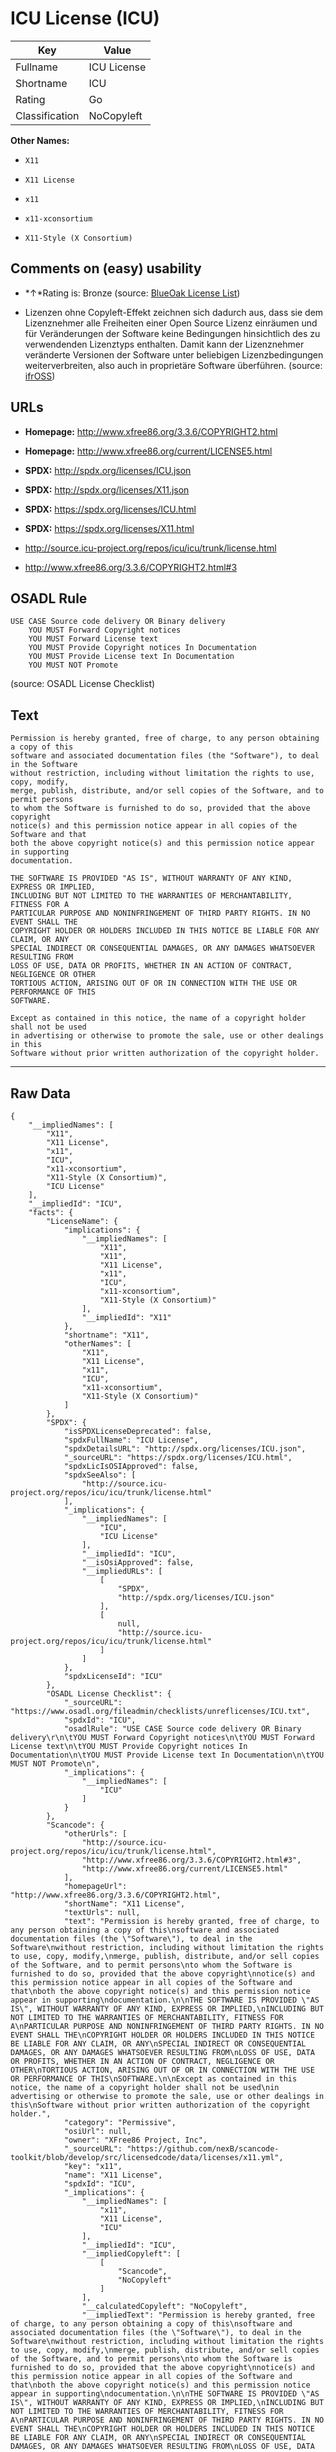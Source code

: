 * ICU License (ICU)

| Key              | Value         |
|------------------+---------------|
| Fullname         | ICU License   |
| Shortname        | ICU           |
| Rating           | Go            |
| Classification   | NoCopyleft    |

*Other Names:*

- =X11=

- =X11 License=

- =x11=

- =x11-xconsortium=

- =X11-Style (X Consortium)=

** Comments on (easy) usability

- *↑*Rating is: Bronze (source:
  [[https://blueoakcouncil.org/list][BlueOak License List]])

- Lizenzen ohne Copyleft-Effekt zeichnen sich dadurch aus, dass sie dem
  Lizenznehmer alle Freiheiten einer Open Source Lizenz einräumen und
  für Veränderungen der Software keine Bedingungen hinsichtlich des zu
  verwendenden Lizenztyps enthalten. Damit kann der Lizenznehmer
  veränderte Versionen der Software unter beliebigen Lizenzbedingungen
  weiterverbreiten, also auch in proprietäre Software überführen.
  (source: [[https://ifross.github.io/ifrOSS/Lizenzcenter][ifrOSS]])

** URLs

- *Homepage:* http://www.xfree86.org/3.3.6/COPYRIGHT2.html

- *Homepage:* http://www.xfree86.org/current/LICENSE5.html

- *SPDX:* http://spdx.org/licenses/ICU.json

- *SPDX:* http://spdx.org/licenses/X11.json

- *SPDX:* https://spdx.org/licenses/ICU.html

- *SPDX:* https://spdx.org/licenses/X11.html

- http://source.icu-project.org/repos/icu/icu/trunk/license.html

- http://www.xfree86.org/3.3.6/COPYRIGHT2.html#3

** OSADL Rule

#+BEGIN_EXAMPLE
    USE CASE Source code delivery OR Binary delivery
    	YOU MUST Forward Copyright notices
    	YOU MUST Forward License text
    	YOU MUST Provide Copyright notices In Documentation
    	YOU MUST Provide License text In Documentation
    	YOU MUST NOT Promote
#+END_EXAMPLE

(source: OSADL License Checklist)

** Text

#+BEGIN_EXAMPLE
    Permission is hereby granted, free of charge, to any person obtaining a copy of this
    software and associated documentation files (the "Software"), to deal in the Software
    without restriction, including without limitation the rights to use, copy, modify,
    merge, publish, distribute, and/or sell copies of the Software, and to permit persons
    to whom the Software is furnished to do so, provided that the above copyright
    notice(s) and this permission notice appear in all copies of the Software and that
    both the above copyright notice(s) and this permission notice appear in supporting
    documentation.

    THE SOFTWARE IS PROVIDED "AS IS", WITHOUT WARRANTY OF ANY KIND, EXPRESS OR IMPLIED,
    INCLUDING BUT NOT LIMITED TO THE WARRANTIES OF MERCHANTABILITY, FITNESS FOR A
    PARTICULAR PURPOSE AND NONINFRINGEMENT OF THIRD PARTY RIGHTS. IN NO EVENT SHALL THE
    COPYRIGHT HOLDER OR HOLDERS INCLUDED IN THIS NOTICE BE LIABLE FOR ANY CLAIM, OR ANY
    SPECIAL INDIRECT OR CONSEQUENTIAL DAMAGES, OR ANY DAMAGES WHATSOEVER RESULTING FROM
    LOSS OF USE, DATA OR PROFITS, WHETHER IN AN ACTION OF CONTRACT, NEGLIGENCE OR OTHER
    TORTIOUS ACTION, ARISING OUT OF OR IN CONNECTION WITH THE USE OR PERFORMANCE OF THIS
    SOFTWARE.

    Except as contained in this notice, the name of a copyright holder shall not be used
    in advertising or otherwise to promote the sale, use or other dealings in this
    Software without prior written authorization of the copyright holder.
#+END_EXAMPLE

--------------

** Raw Data

#+BEGIN_EXAMPLE
    {
        "__impliedNames": [
            "X11",
            "X11 License",
            "x11",
            "ICU",
            "x11-xconsortium",
            "X11-Style (X Consortium)",
            "ICU License"
        ],
        "__impliedId": "ICU",
        "facts": {
            "LicenseName": {
                "implications": {
                    "__impliedNames": [
                        "X11",
                        "X11",
                        "X11 License",
                        "x11",
                        "ICU",
                        "x11-xconsortium",
                        "X11-Style (X Consortium)"
                    ],
                    "__impliedId": "X11"
                },
                "shortname": "X11",
                "otherNames": [
                    "X11",
                    "X11 License",
                    "x11",
                    "ICU",
                    "x11-xconsortium",
                    "X11-Style (X Consortium)"
                ]
            },
            "SPDX": {
                "isSPDXLicenseDeprecated": false,
                "spdxFullName": "ICU License",
                "spdxDetailsURL": "http://spdx.org/licenses/ICU.json",
                "_sourceURL": "https://spdx.org/licenses/ICU.html",
                "spdxLicIsOSIApproved": false,
                "spdxSeeAlso": [
                    "http://source.icu-project.org/repos/icu/icu/trunk/license.html"
                ],
                "_implications": {
                    "__impliedNames": [
                        "ICU",
                        "ICU License"
                    ],
                    "__impliedId": "ICU",
                    "__isOsiApproved": false,
                    "__impliedURLs": [
                        [
                            "SPDX",
                            "http://spdx.org/licenses/ICU.json"
                        ],
                        [
                            null,
                            "http://source.icu-project.org/repos/icu/icu/trunk/license.html"
                        ]
                    ]
                },
                "spdxLicenseId": "ICU"
            },
            "OSADL License Checklist": {
                "_sourceURL": "https://www.osadl.org/fileadmin/checklists/unreflicenses/ICU.txt",
                "spdxId": "ICU",
                "osadlRule": "USE CASE Source code delivery OR Binary delivery\r\n\tYOU MUST Forward Copyright notices\n\tYOU MUST Forward License text\n\tYOU MUST Provide Copyright notices In Documentation\n\tYOU MUST Provide License text In Documentation\n\tYOU MUST NOT Promote\n",
                "_implications": {
                    "__impliedNames": [
                        "ICU"
                    ]
                }
            },
            "Scancode": {
                "otherUrls": [
                    "http://source.icu-project.org/repos/icu/icu/trunk/license.html",
                    "http://www.xfree86.org/3.3.6/COPYRIGHT2.html#3",
                    "http://www.xfree86.org/current/LICENSE5.html"
                ],
                "homepageUrl": "http://www.xfree86.org/3.3.6/COPYRIGHT2.html",
                "shortName": "X11 License",
                "textUrls": null,
                "text": "Permission is hereby granted, free of charge, to any person obtaining a copy of this\nsoftware and associated documentation files (the \"Software\"), to deal in the Software\nwithout restriction, including without limitation the rights to use, copy, modify,\nmerge, publish, distribute, and/or sell copies of the Software, and to permit persons\nto whom the Software is furnished to do so, provided that the above copyright\nnotice(s) and this permission notice appear in all copies of the Software and that\nboth the above copyright notice(s) and this permission notice appear in supporting\ndocumentation.\n\nTHE SOFTWARE IS PROVIDED \"AS IS\", WITHOUT WARRANTY OF ANY KIND, EXPRESS OR IMPLIED,\nINCLUDING BUT NOT LIMITED TO THE WARRANTIES OF MERCHANTABILITY, FITNESS FOR A\nPARTICULAR PURPOSE AND NONINFRINGEMENT OF THIRD PARTY RIGHTS. IN NO EVENT SHALL THE\nCOPYRIGHT HOLDER OR HOLDERS INCLUDED IN THIS NOTICE BE LIABLE FOR ANY CLAIM, OR ANY\nSPECIAL INDIRECT OR CONSEQUENTIAL DAMAGES, OR ANY DAMAGES WHATSOEVER RESULTING FROM\nLOSS OF USE, DATA OR PROFITS, WHETHER IN AN ACTION OF CONTRACT, NEGLIGENCE OR OTHER\nTORTIOUS ACTION, ARISING OUT OF OR IN CONNECTION WITH THE USE OR PERFORMANCE OF THIS\nSOFTWARE.\n\nExcept as contained in this notice, the name of a copyright holder shall not be used\nin advertising or otherwise to promote the sale, use or other dealings in this\nSoftware without prior written authorization of the copyright holder.",
                "category": "Permissive",
                "osiUrl": null,
                "owner": "XFree86 Project, Inc",
                "_sourceURL": "https://github.com/nexB/scancode-toolkit/blob/develop/src/licensedcode/data/licenses/x11.yml",
                "key": "x11",
                "name": "X11 License",
                "spdxId": "ICU",
                "_implications": {
                    "__impliedNames": [
                        "x11",
                        "X11 License",
                        "ICU"
                    ],
                    "__impliedId": "ICU",
                    "__impliedCopyleft": [
                        [
                            "Scancode",
                            "NoCopyleft"
                        ]
                    ],
                    "__calculatedCopyleft": "NoCopyleft",
                    "__impliedText": "Permission is hereby granted, free of charge, to any person obtaining a copy of this\nsoftware and associated documentation files (the \"Software\"), to deal in the Software\nwithout restriction, including without limitation the rights to use, copy, modify,\nmerge, publish, distribute, and/or sell copies of the Software, and to permit persons\nto whom the Software is furnished to do so, provided that the above copyright\nnotice(s) and this permission notice appear in all copies of the Software and that\nboth the above copyright notice(s) and this permission notice appear in supporting\ndocumentation.\n\nTHE SOFTWARE IS PROVIDED \"AS IS\", WITHOUT WARRANTY OF ANY KIND, EXPRESS OR IMPLIED,\nINCLUDING BUT NOT LIMITED TO THE WARRANTIES OF MERCHANTABILITY, FITNESS FOR A\nPARTICULAR PURPOSE AND NONINFRINGEMENT OF THIRD PARTY RIGHTS. IN NO EVENT SHALL THE\nCOPYRIGHT HOLDER OR HOLDERS INCLUDED IN THIS NOTICE BE LIABLE FOR ANY CLAIM, OR ANY\nSPECIAL INDIRECT OR CONSEQUENTIAL DAMAGES, OR ANY DAMAGES WHATSOEVER RESULTING FROM\nLOSS OF USE, DATA OR PROFITS, WHETHER IN AN ACTION OF CONTRACT, NEGLIGENCE OR OTHER\nTORTIOUS ACTION, ARISING OUT OF OR IN CONNECTION WITH THE USE OR PERFORMANCE OF THIS\nSOFTWARE.\n\nExcept as contained in this notice, the name of a copyright holder shall not be used\nin advertising or otherwise to promote the sale, use or other dealings in this\nSoftware without prior written authorization of the copyright holder.",
                    "__impliedURLs": [
                        [
                            "Homepage",
                            "http://www.xfree86.org/3.3.6/COPYRIGHT2.html"
                        ],
                        [
                            null,
                            "http://source.icu-project.org/repos/icu/icu/trunk/license.html"
                        ],
                        [
                            null,
                            "http://www.xfree86.org/3.3.6/COPYRIGHT2.html#3"
                        ],
                        [
                            null,
                            "http://www.xfree86.org/current/LICENSE5.html"
                        ]
                    ]
                }
            },
            "BlueOak License List": {
                "BlueOakRating": "Bronze",
                "url": "https://spdx.org/licenses/ICU.html",
                "isPermissive": true,
                "_sourceURL": "https://blueoakcouncil.org/list",
                "name": "ICU License",
                "id": "ICU",
                "_implications": {
                    "__impliedNames": [
                        "ICU"
                    ],
                    "__impliedJudgement": [
                        [
                            "BlueOak License List",
                            {
                                "tag": "PositiveJudgement",
                                "contents": "Rating is: Bronze"
                            }
                        ]
                    ],
                    "__impliedCopyleft": [
                        [
                            "BlueOak License List",
                            "NoCopyleft"
                        ]
                    ],
                    "__calculatedCopyleft": "NoCopyleft",
                    "__impliedURLs": [
                        [
                            "SPDX",
                            "https://spdx.org/licenses/ICU.html"
                        ]
                    ]
                }
            },
            "ifrOSS": {
                "ifrKind": "IfrNoCopyleft",
                "ifrURL": "http://www.xfree86.org/3.3.6/COPYRIGHT2.html#3",
                "_sourceURL": "https://ifross.github.io/ifrOSS/Lizenzcenter",
                "ifrName": "X11 License",
                "ifrId": null,
                "_implications": {
                    "__impliedNames": [
                        "X11 License"
                    ],
                    "__impliedJudgement": [
                        [
                            "ifrOSS",
                            {
                                "tag": "NeutralJudgement",
                                "contents": "Lizenzen ohne Copyleft-Effekt zeichnen sich dadurch aus, dass sie dem Lizenznehmer alle Freiheiten einer Open Source Lizenz einrÃ¤umen und fÃ¼r VerÃ¤nderungen der Software keine Bedingungen hinsichtlich des zu verwendenden Lizenztyps enthalten. Damit kann der Lizenznehmer verÃ¤nderte Versionen der Software unter beliebigen Lizenzbedingungen weiterverbreiten, also auch in proprietÃ¤re Software Ã¼berfÃ¼hren."
                            }
                        ]
                    ],
                    "__impliedCopyleft": [
                        [
                            "ifrOSS",
                            "NoCopyleft"
                        ]
                    ],
                    "__calculatedCopyleft": "NoCopyleft",
                    "__impliedURLs": [
                        [
                            null,
                            "http://www.xfree86.org/3.3.6/COPYRIGHT2.html#3"
                        ]
                    ]
                }
            }
        },
        "__impliedJudgement": [
            [
                "BlueOak License List",
                {
                    "tag": "PositiveJudgement",
                    "contents": "Rating is: Bronze"
                }
            ],
            [
                "ifrOSS",
                {
                    "tag": "NeutralJudgement",
                    "contents": "Lizenzen ohne Copyleft-Effekt zeichnen sich dadurch aus, dass sie dem Lizenznehmer alle Freiheiten einer Open Source Lizenz einrÃ¤umen und fÃ¼r VerÃ¤nderungen der Software keine Bedingungen hinsichtlich des zu verwendenden Lizenztyps enthalten. Damit kann der Lizenznehmer verÃ¤nderte Versionen der Software unter beliebigen Lizenzbedingungen weiterverbreiten, also auch in proprietÃ¤re Software Ã¼berfÃ¼hren."
                }
            ]
        ],
        "__impliedCopyleft": [
            [
                "BlueOak License List",
                "NoCopyleft"
            ],
            [
                "Scancode",
                "NoCopyleft"
            ],
            [
                "ifrOSS",
                "NoCopyleft"
            ]
        ],
        "__calculatedCopyleft": "NoCopyleft",
        "__isOsiApproved": false,
        "__impliedText": "Permission is hereby granted, free of charge, to any person obtaining a copy of this\nsoftware and associated documentation files (the \"Software\"), to deal in the Software\nwithout restriction, including without limitation the rights to use, copy, modify,\nmerge, publish, distribute, and/or sell copies of the Software, and to permit persons\nto whom the Software is furnished to do so, provided that the above copyright\nnotice(s) and this permission notice appear in all copies of the Software and that\nboth the above copyright notice(s) and this permission notice appear in supporting\ndocumentation.\n\nTHE SOFTWARE IS PROVIDED \"AS IS\", WITHOUT WARRANTY OF ANY KIND, EXPRESS OR IMPLIED,\nINCLUDING BUT NOT LIMITED TO THE WARRANTIES OF MERCHANTABILITY, FITNESS FOR A\nPARTICULAR PURPOSE AND NONINFRINGEMENT OF THIRD PARTY RIGHTS. IN NO EVENT SHALL THE\nCOPYRIGHT HOLDER OR HOLDERS INCLUDED IN THIS NOTICE BE LIABLE FOR ANY CLAIM, OR ANY\nSPECIAL INDIRECT OR CONSEQUENTIAL DAMAGES, OR ANY DAMAGES WHATSOEVER RESULTING FROM\nLOSS OF USE, DATA OR PROFITS, WHETHER IN AN ACTION OF CONTRACT, NEGLIGENCE OR OTHER\nTORTIOUS ACTION, ARISING OUT OF OR IN CONNECTION WITH THE USE OR PERFORMANCE OF THIS\nSOFTWARE.\n\nExcept as contained in this notice, the name of a copyright holder shall not be used\nin advertising or otherwise to promote the sale, use or other dealings in this\nSoftware without prior written authorization of the copyright holder.",
        "__impliedURLs": [
            [
                "SPDX",
                "http://spdx.org/licenses/ICU.json"
            ],
            [
                null,
                "http://source.icu-project.org/repos/icu/icu/trunk/license.html"
            ],
            [
                "SPDX",
                "http://spdx.org/licenses/X11.json"
            ],
            [
                null,
                "http://www.xfree86.org/3.3.6/COPYRIGHT2.html#3"
            ],
            [
                "SPDX",
                "https://spdx.org/licenses/ICU.html"
            ],
            [
                "SPDX",
                "https://spdx.org/licenses/X11.html"
            ],
            [
                "Homepage",
                "http://www.xfree86.org/3.3.6/COPYRIGHT2.html"
            ],
            [
                null,
                "http://www.xfree86.org/current/LICENSE5.html"
            ],
            [
                "Homepage",
                "http://www.xfree86.org/current/LICENSE5.html"
            ]
        ]
    }
#+END_EXAMPLE